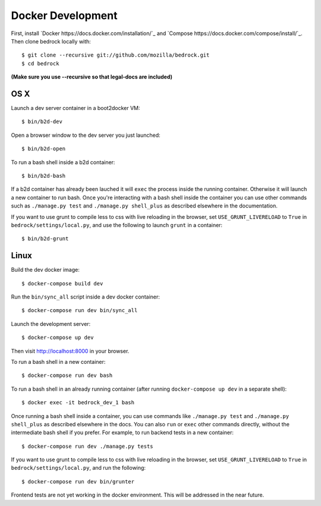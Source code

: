 ==================
Docker Development
==================

First, install `Docker https://docs.docker.com/installation/`_ and `Compose https://docs.docker.com/compose/install/`_. Then clone bedrock locally with::

    $ git clone --recursive git://github.com/mozilla/bedrock.git
    $ cd bedrock

**(Make sure you use --recursive so that legal-docs are included)**


OS X
----

Launch a dev server container in a boot2docker VM::

    $ bin/b2d-dev

Open a browser window to the dev server you just launched::

    $ bin/b2d-open

To run a bash shell inside a b2d container::

    $ bin/b2d-bash

If a b2d container has already been lauched it will ``exec`` the process inside the running container. Otherwise it will launch a new container to run bash. Once you're interacting with a bash shell inside the container you can use other commands such as ``./manage.py test`` and ``./manage.py shell_plus`` as described elsewhere in the documentation.

If you want to use grunt to compile less to css with live reloading in the browser,
set ``USE_GRUNT_LIVERELOAD`` to ``True`` in ``bedrock/settings/local.py``,
and use the following to launch ``grunt`` in a container::

    $ bin/b2d-grunt

Linux
-----

Build the dev docker image::

    $ docker-compose build dev

Run the ``bin/sync_all`` script inside a dev docker container::

    $ docker-compose run dev bin/sync_all

Launch the development server::

    $ docker-compose up dev

Then visit http://localhost:8000 in your browser.

To run a bash shell in a new container::

    $ docker-compose run dev bash

To run a bash shell in an already running container (after running ``docker-compose up dev`` in a separate shell)::

    $ docker exec -it bedrock_dev_1 bash

Once running a bash shell inside a container, you can use commands like ``./manage.py test`` and ``./manage.py shell_plus`` as described elsewhere in the docs. You can also ``run`` or ``exec`` other commands directly, without the intermediate bash shell if you prefer. For example, to run backend tests in a new container::

    $ docker-compose run dev ./manage.py tests

If you want to use grunt to compile less to css with live reloading in the browser,
set ``USE_GRUNT_LIVERELOAD`` to ``True`` in ``bedrock/settings/local.py``,
and run the following::

    $ docker-compose run dev bin/grunter

Frontend tests are not yet working in the docker environment. This will be addressed in the near future.
